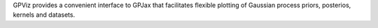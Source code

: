 GPViz provides a convenient interface to GPJax that facilitates flexible plotting of Gaussian process priors, posterios, kernels and datasets.



